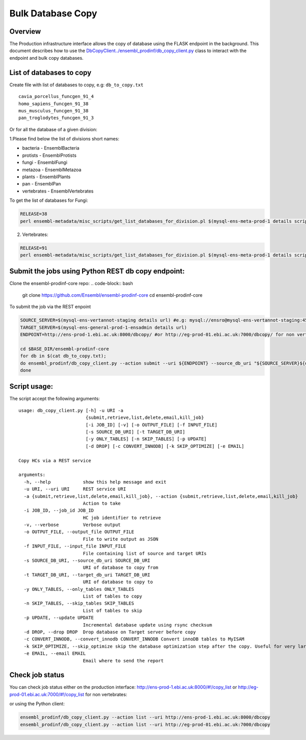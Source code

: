 ******************
Bulk Database Copy
******************

Overview
########

The Production infrastructure interface allows the copy of database using the FLASK endpoint in the background.  This document describes how to use the `<DbCopyClient ../ensembl_prodinf/db_copy_client.py>`_ class to interact with the endpoint and bulk copy databases.

List of databases to copy
#########################

Create file with list of databases to copy, e.g: ``db_to_copy.txt``

::

  cavia_porcellus_funcgen_91_4
  homo_sapiens_funcgen_91_38
  mus_musculus_funcgen_91_38
  pan_troglodytes_funcgen_91_3

Or for all the database of a given division:

1.Please find below the list of divisions short names:

* bacteria - EnsemblBacteria
* protists - EnsemblProtists
* fungi	- EnsemblFungi
* metazoa - EnsemblMetazoa
* plants - EnsemblPlants
* pan - EnsemblPan
* vertebrates - EnsemblVertebrates

To get the list of databases for Fungi:

.. code-block:: bash

  RELEASE=38
  perl ensembl-metadata/misc_scripts/get_list_databases_for_division.pl $(mysql-ens-meta-prod-1 details script) -division fungi -release $RELEASE > fungi_db_to_copy.txt

2. Vertebrates:

.. code-block:: bash

  RELEASE=91
  perl ensembl-metadata/misc_scripts/get_list_databases_for_division.pl $(mysql-ens-meta-prod-1 details script) -division vertebrates -release $RELEASE > vertebrates_db_to_copy.txt

Submit the jobs using Python REST db copy endpoint:
###################################################

Clone the ensembl-prodinf-core repo:
.. code-block:: bash

  git clone https://github.com/Ensembl/ensembl-prodinf-core
  cd ensembl-prodinf-core

To submit the job via the REST enpoint

.. code-block:: bash

  SOURCE_SERVER=$(mysql-ens-vertannot-staging details url) #e.g: mysql://ensro@mysql-ens-vertannot-staging:4573/
  TARGET_SERVER=$(mysql-ens-general-prod-1-ensadmin details url)
  ENDPOINT=http://ens-prod-1.ebi.ac.uk:8000/dbcopy/ #or http://eg-prod-01.ebi.ac.uk:7000/dbcopy/ for non vertebrates

  cd $BASE_DIR/ensembl-prodinf-core 
  for db in $(cat db_to_copy.txt); 
  do ensembl_prodinf/db_copy_client.py --action submit --uri ${ENDPOINT} --source_db_uri "${SOURCE_SERVER}${db}" --target_db_uri "${TARGET_SERVER}${db}" --drop 1;
  done

Script usage:
#############

The script accept the following arguments:
::

    usage: db_copy_client.py [-h] -u URI -a
                             {submit,retrieve,list,delete,email,kill_job}
                             [-i JOB_ID] [-v] [-o OUTPUT_FILE] [-f INPUT_FILE]
                             [-s SOURCE_DB_URI] [-t TARGET_DB_URI]
                             [-y ONLY_TABLES] [-n SKIP_TABLES] [-p UPDATE]
                             [-d DROP] [-c CONVERT_INNODB] [-k SKIP_OPTIMIZE] [-e EMAIL]

    Copy HCs via a REST service

    arguments:
      -h, --help            show this help message and exit
      -u URI, --uri URI     REST service URI
      -a {submit,retrieve,list,delete,email,kill_job}, --action {submit,retrieve,list,delete,email,kill_job}
                            Action to take
      -i JOB_ID, --job_id JOB_ID
                            HC job identifier to retrieve
      -v, --verbose         Verbose output
      -o OUTPUT_FILE, --output_file OUTPUT_FILE
                            File to write output as JSON
      -f INPUT_FILE, --input_file INPUT_FILE
                            File containing list of source and target URIs
      -s SOURCE_DB_URI, --source_db_uri SOURCE_DB_URI
                            URI of database to copy from
      -t TARGET_DB_URI, --target_db_uri TARGET_DB_URI
                            URI of database to copy to
      -y ONLY_TABLES, --only_tables ONLY_TABLES
                            List of tables to copy
      -n SKIP_TABLES, --skip_tables SKIP_TABLES
                            List of tables to skip
      -p UPDATE, --update UPDATE
                            Incremental database update using rsync checksum
      -d DROP, --drop DROP  Drop database on Target server before copy
      -c CONVERT_INNODB, --convert_innodb CONVERT_INNODB Convert innoDB tables to MyISAM
      -k SKIP_OPTIMIZE, --skip_optimize skip the database optimization step after the copy. Useful for very large databases
      -e EMAIL, --email EMAIL
                            Email where to send the report

Check job status
################

You can check job status either on the production interface: `<http://ens-prod-1.ebi.ac.uk:8000/#!/copy_list>`_ or `<http://eg-prod-01.ebi.ac.uk:7000/#!/copy_list>`_ for non vertebrates:

or using the Python client:

.. code-block:: bash

  ensembl_prodinf/db_copy_client.py --action list --uri http://ens-prod-1.ebi.ac.uk:8000/dbcopy
  ensembl_prodinf/db_copy_client.py --action list --uri http://eg-prod-01.ebi.ac.uk:7000/dbcopy
  
  
